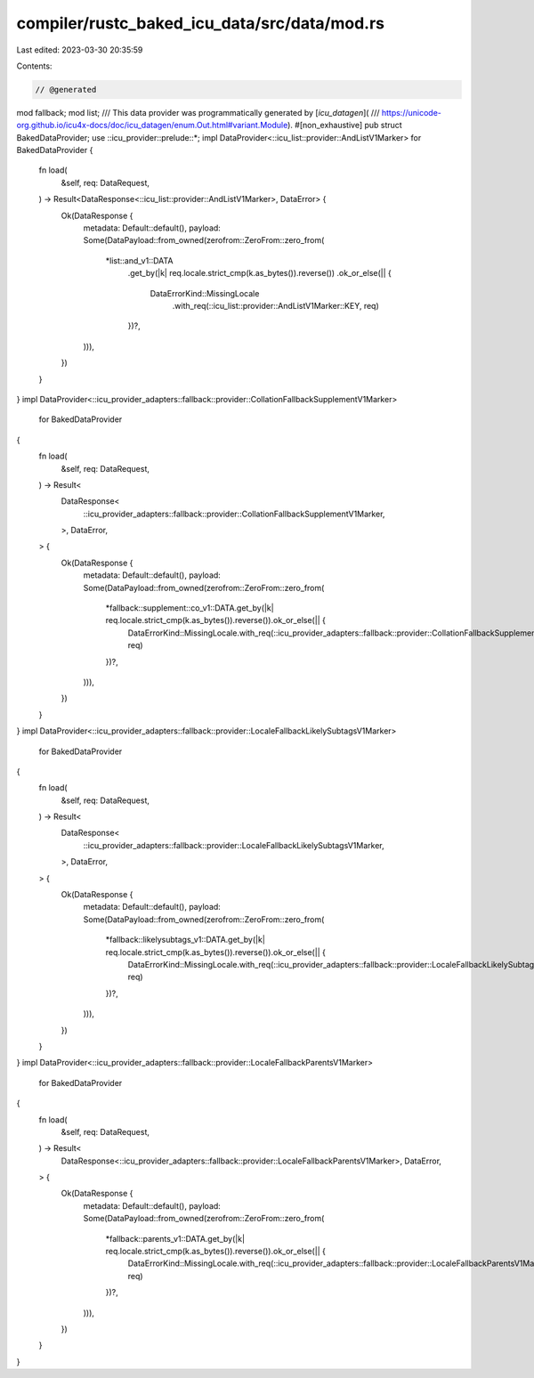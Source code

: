 compiler/rustc_baked_icu_data/src/data/mod.rs
=============================================

Last edited: 2023-03-30 20:35:59

Contents:

.. code-block:: rs

    // @generated
mod fallback;
mod list;
/// This data provider was programmatically generated by [`icu_datagen`](
/// https://unicode-org.github.io/icu4x-docs/doc/icu_datagen/enum.Out.html#variant.Module).
#[non_exhaustive]
pub struct BakedDataProvider;
use ::icu_provider::prelude::*;
impl DataProvider<::icu_list::provider::AndListV1Marker> for BakedDataProvider {
    fn load(
        &self,
        req: DataRequest,
    ) -> Result<DataResponse<::icu_list::provider::AndListV1Marker>, DataError> {
        Ok(DataResponse {
            metadata: Default::default(),
            payload: Some(DataPayload::from_owned(zerofrom::ZeroFrom::zero_from(
                *list::and_v1::DATA
                    .get_by(|k| req.locale.strict_cmp(k.as_bytes()).reverse())
                    .ok_or_else(|| {
                        DataErrorKind::MissingLocale
                            .with_req(::icu_list::provider::AndListV1Marker::KEY, req)
                    })?,
            ))),
        })
    }
}
impl DataProvider<::icu_provider_adapters::fallback::provider::CollationFallbackSupplementV1Marker>
    for BakedDataProvider
{
    fn load(
        &self,
        req: DataRequest,
    ) -> Result<
        DataResponse<
            ::icu_provider_adapters::fallback::provider::CollationFallbackSupplementV1Marker,
        >,
        DataError,
    > {
        Ok(DataResponse {
            metadata: Default::default(),
            payload: Some(DataPayload::from_owned(zerofrom::ZeroFrom::zero_from(
                *fallback::supplement::co_v1::DATA.get_by(|k| req.locale.strict_cmp(k.as_bytes()).reverse()).ok_or_else(|| {
                    DataErrorKind::MissingLocale.with_req(::icu_provider_adapters::fallback::provider::CollationFallbackSupplementV1Marker::KEY, req)
                })?,
            ))),
        })
    }
}
impl DataProvider<::icu_provider_adapters::fallback::provider::LocaleFallbackLikelySubtagsV1Marker>
    for BakedDataProvider
{
    fn load(
        &self,
        req: DataRequest,
    ) -> Result<
        DataResponse<
            ::icu_provider_adapters::fallback::provider::LocaleFallbackLikelySubtagsV1Marker,
        >,
        DataError,
    > {
        Ok(DataResponse {
            metadata: Default::default(),
            payload: Some(DataPayload::from_owned(zerofrom::ZeroFrom::zero_from(
                *fallback::likelysubtags_v1::DATA.get_by(|k| req.locale.strict_cmp(k.as_bytes()).reverse()).ok_or_else(|| {
                    DataErrorKind::MissingLocale.with_req(::icu_provider_adapters::fallback::provider::LocaleFallbackLikelySubtagsV1Marker::KEY, req)
                })?,
            ))),
        })
    }
}
impl DataProvider<::icu_provider_adapters::fallback::provider::LocaleFallbackParentsV1Marker>
    for BakedDataProvider
{
    fn load(
        &self,
        req: DataRequest,
    ) -> Result<
        DataResponse<::icu_provider_adapters::fallback::provider::LocaleFallbackParentsV1Marker>,
        DataError,
    > {
        Ok(DataResponse {
            metadata: Default::default(),
            payload: Some(DataPayload::from_owned(zerofrom::ZeroFrom::zero_from(
                *fallback::parents_v1::DATA.get_by(|k| req.locale.strict_cmp(k.as_bytes()).reverse()).ok_or_else(|| {
                    DataErrorKind::MissingLocale.with_req(::icu_provider_adapters::fallback::provider::LocaleFallbackParentsV1Marker::KEY, req)
                })?,
            ))),
        })
    }
}


